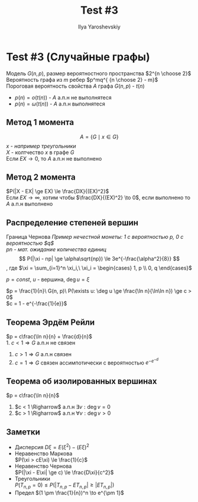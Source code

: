 #+LATEX_CLASS: general
#+TITLE: Test #3
#+AUTHOR: Ilya Yaroshevskiy

* Test #3 (Случайные графы)
Модель $G(n, p)$, размер вероятностного пространства $2^{n \choose 2}$ \\
Вероятность графа из $m$ ребер $p^mq^{ {n \choose 2} - m}$ \\
Пороговая вероятность свойства $A$ графа $G(n, p)$ - $t(n)$
- $p(n) = o(t(n))$ - $A$ а.п.н не выполнятеся
- $p(n) = \omega(t(n))$ - $A$ а.п.н выполнятеся
** Метод 1 момента
\[ A = \{G \mid x \in G\} \]
/$x$ - например треугольники/ \\
$X$ - колтчество $x$ в графе $G$ \\
Если $EX \to 0$, то $A$ а.п.н не выполнено
** Метод 2 момента
$P(|X - EX| \ge EX) \le \frac{DX}{(EX)^2}$ \\
Если $EX \to \infty$, хотим чтобы $\frac{DX}{(EX)^2} \to 0$, 
если выполнено то $A$ а.п.н выполнено
\begin{gather*}
DX = E(X^2) - (EX)^2 \\
\frac{DX}{(EX)^2} = \frac{E(X^2) - (EX)^2}{(EX)^2} = \frac{E(X^2)}{(EX)^2} - 1 \\
E(X^2) = (EX)^2(1 + \underbrace{o(1)}_{\to 0})
\end{gather*}
** Распределение степеней вершин
Граница Чернова
/Пример нечестной монеты: 1 с вероятностью $p$, 0 с вероятностью $q$/ \\
/$pn$ - мат. ожидание количества единиц/
\[ P(|\xi - np| \ge \alpha\sqrt{np}) \le 3e^{-\frac{\alpha^2}{8}} \]
, где $\xi = \sum_{i=1}^n \xi_i,\ \xi_i = \begin{cases} 1, p \\ 0, q \end{cases}$

$p = const$, $u$ - вершина, $\deg u = \xi$

$p = \frac{1}{n}\ G(n, p)\ P(\exists u: \deg u \ge \frac{\ln n}{\ln\ln n}) \ge c > 0$ \\
$c = 1 - e^{-\frac{1}{e}}$

** Теорема Эрдём Рейли
$p = c\frac{\ln n}{n} + \frac{d}{n}$ \\
1. $c < 1 \Rightarrow G$ а.п.н не связен
2. $c > 1 \Rightarrow G$ а.п.н связен
3. $c = 1 \Rightarrow G$ связен ассимпотически с вероятностью $e^{-e^{-d}}$

** Теорема об изолированных вершинах
$p = c\frac{\ln n}{n}$
1. $c < 1 \Righarrow$ а.п.н $\exists v: \deg v = 0$
2. $c > 1 \Righarrow$ а.п.н $\forall v: \deg v > 0$

** Заметки
- Дисперсия
  $D\xi = E(\xi^2) - (E\xi)^2$
- Неравенство Маркова \\
  $P(\xi > cE\xi) \le \frac{1}{c}$
- Неравенство Чернова \\
  $P(|\xi - E\xi| \ge c) \le \frac{D\xi}{c^2}$
- Треугольники \\
  $P(T_{n,p} = 0) \le P(|T_{n,p} - ET_{n,p}| \ge |ET_{n,p}|)$
- Предел
  $(1 \pm \frac{1}{n})^n \to e^{\pm 1}$
